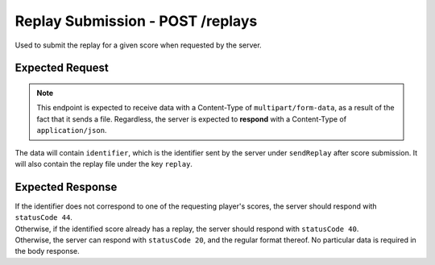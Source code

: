 Replay Submission - POST /replays
==================================

Used to submit the replay for a given score when requested by the server.

################
Expected Request
################

.. note::

    This endpoint is expected to receive data with a Content-Type of ``multipart/form-data``, as a result of the fact that it sends a file.
    Regardless, the server is expected to **respond** with a Content-Type of ``application/json``.

The data will contain ``identifier``, which is the identifier sent by the server under ``sendReplay`` after score submission.
It will also contain the replay file under the key ``replay``.

#################
Expected Response
#################

| If the identifier does not correspond to one of the requesting player's scores, the server should respond with ``statusCode 44``.
| Otherwise, if the identified score already has a replay, the server should respond with ``statusCode 40``.
| Otherwise, the server can respond with ``statusCode 20``, and the regular format thereof. No particular data is required in the body response.
